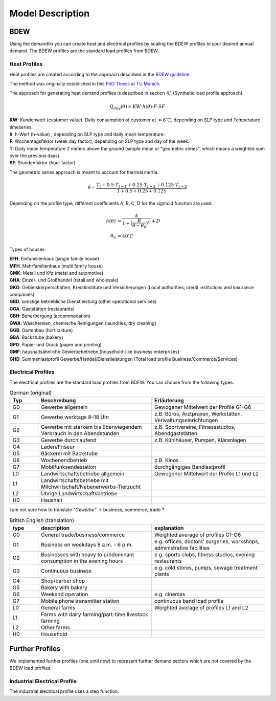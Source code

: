 
=========================================
 Model Description
=========================================

BDEW
~~~~

Using the demandlib you can create heat and electrical profiles by scaling the BDEW profiles to your desired annual demand.
The BDEW profiles are the standard load profiles from BDEW.

Heat Profiles
+++++++++++++

Heat profiles are created according to the approach described in the `BDEW guideline <https://www.enwg-veroeffentlichungen.de/badtoelz/Netze/Gasnetz/Netzbeschreibung/LF-Abwicklung-von-Standardlastprofilen-Gas-20110630-final.pdf>`_.

The method was originally established in this `PhD Thesis at TU Munich <https://mediatum.ub.tum.de/doc/601557/601557.pdf>`_.

The approach for generating heat demand profiles is described in section 4.1 (Synthetic load profile approach).

.. math::
    Q_{day}(\theta) = KW \cdot h(\theta) \cdot F \cdot SF

| **KW**: Kundenwert (customer value). Daily consumption of customer at :math:`\approx 8 ^\circ C`, depending on SLP type and Temperature timeseries.
| **h**: h-Wert (h-value) , depending on SLP type and daily mean temperature.
| **F**: Wochentagsfaktor (week day factor), depending on SLP type and day of the week.
| **T**: Daily mean temperature 2 meters above the ground (simple mean or "geometric series", which means a weighted sum over the previous days).
| **SF**: Stundenfaktor (hour factor)

The geometric series approach is meant to account for thermal inertia.

.. math::
   \theta = \frac{T_t + 0.5 \cdot T_{t-1} + 0.25 \cdot T_{t-2} + 0.125 \cdot T_{t-3}}{1 + 0.5 + 0.25 + 0.125}

Depending on the profile type, different coefficients A, B, C, D for the sigmoid function are used.

.. math::
   h(\theta) &= \frac{A}{1+(\frac{B}{\theta-\theta_0})^C} + D \\
   \theta_0 &= 40^\circ C

Types of houses:

| **EFH**: Einfamilienhaus (single family house)
| **MFH**: Mehrfamilienhaus (multi family house)
| **GMK**: Metall und Kfz (metal and automotive)
| **GHA**: Einzel- und Großhandel (retail and wholesale)
| **GKO**: Gebietskörperschaften, Kreditinstitute und Versicherungen (Local authorities, credit institutions and insurance companies)
| **GBD**: sonstige betriebliche Dienstleistung (other operational services)
| **GGA**: Gaststätten (restaurants)
| **GBH**: Beherbergung (accommodation)
| **GWA**: Wäschereien, chemische Reinigungen (laundries, dry cleaning)
| **GGB**: Gartenbau (horticulture)
| **GBA**: Backstube (bakery)
| **GPD**: Papier und Druck (paper and printing)
| **GMF**: haushaltsähnliche Gewerbebetriebe (household-like business enterprises)
| **GHD**: Summenlastprofil Gewerbe/Handel/Dienstleistungen (Total load profile Business/Commerce/Services)

Electrical Profiles
++++++++++++++++++++

The electrical profiles are the standard load profiles from BDEW. You can choose from the following types:

.. csv-table:: German (original)
   :header: Typ,Beschreibung,Erläuterung
   :widths: 5, 20, 20

    G0, "Gewerbe allgemein", "Gewogener Mittelwert der Profile G1-G6"
    G1, "Gewerbe werktags 8–18 Uhr", "z.B. Büros, Arztpraxen, Werkstätten, Verwaltungseinrichtungen"
    G2, "Gewerbe mit starkem bis überwiegendem Verbrauch in den Abendstunden", "z.B. Sportvereine, Fitnessstudios, Abendgaststätten"
    G3, "Gewerbe durchlaufend", "z.B. Kühlhäuser, Pumpen, Kläranlagen"
    G4, "Laden/Friseur",
    G5, "Bäckerei mit Backstube",
    G6, "Wochenendbetrieb", "z.B. Kinos"
    G7, "Mobilfunksendestation", "durchgängiges Bandlastprofil"
    L0, "Landwirtschaftsbetriebe allgemein", "Gewogener Mittelwert der Profile L1 und L2"
    L1, "Landwirtschaftsbetriebe mit Milchwirtschaft/Nebenerwerbs-Tierzucht",
    L2, "Übrige Landwirtschaftsbetriebe",
    H0, "Haushalt",

I am not sure how to translate `"Gewerbe"` -> business, commerce, trade ?

.. csv-table:: British English (translation)
   :header: type, description, explanation
   :widths: 5, 20, 20

    G0, "General trade/business/commerce", "Weighted average of profiles G1-G6"
    G1, "Business on weekdays 8 a.m. - 6 p.m.", "e.g. offices, doctors' surgeries, workshops, administrative facilities"
    G2, "Businesses with heavy to predominant consumption in the evening hours", "e.g. sports clubs, fitness studios, evening restaurants"
    G3, "Continuous business", "e.g. cold stores, pumps, sewage treatment plants"
    G4, "Shop/barber shop"
    G5, "Bakery with bakery"
    G6, "Weekend operation", "e.g. cinemas"
    G7, "Mobile phone transmitter station", "continuous band load profile"
    L0, "General farms", "Weighted average of profiles L1 and L2"
    L1, "Farms with dairy farming/part-time livestock farming",
    L2, "Other farms",
    H0, "Household",


Further Profiles
~~~~~~~~~~~~~~~~

We implemented further profiles (one until now) to represent further demand sectors which are not covered by the BDEW load profiles.

Industrial Electrical Profile
++++++++++++++++++++++++++++++

The industrial electrical profile uses a step function.
